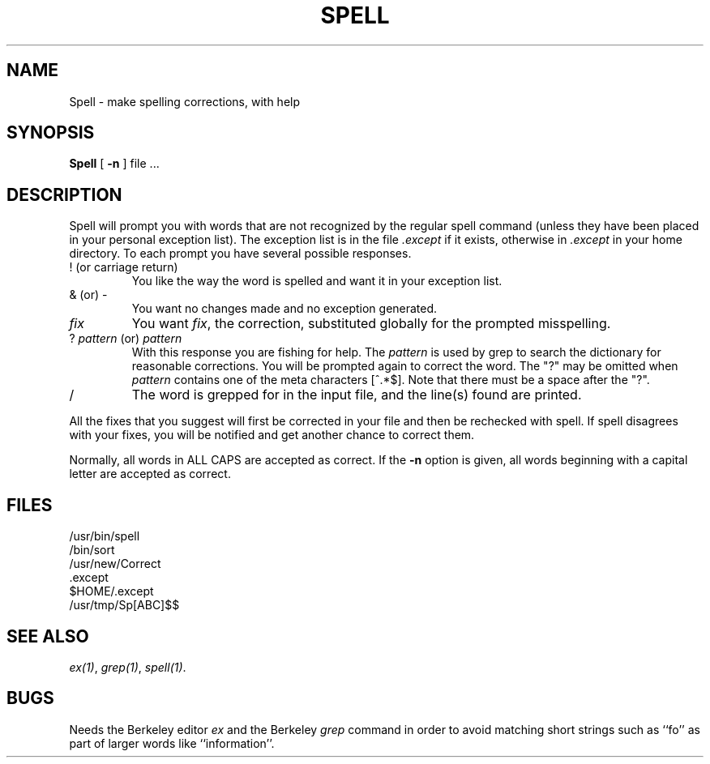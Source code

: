 .TH SPELL 1
.SH NAME
Spell \- make spelling corrections, with help
.SH SYNOPSIS
.B Spell
[
.B \-n
]
file ...
.SH DESCRIPTION
Spell will prompt you with words
that are not recognized by the
regular spell command (unless they
have been placed in your personal
exception list).
The exception list is in the file
.I .except
if it exists, otherwise in
.I .except
in your home directory.
To each prompt
you have several possible responses.
.IP "! (or carriage return)"
.br
You like the way
the word is spelled
and want it in your
exception list.
.IP "& (or) -"
.br
You want no changes
made and no exception
generated.
.IP \f2fix\fP
You want \f2fix\fP, the correction,
substituted globally for the
prompted misspelling.
.IP "? \f2pattern\fP (or) \f2pattern\fP"
.br
With this response you are
fishing for help.  The
\f2pattern\fP is used by grep
to search the dictionary
for reasonable corrections.
You will be prompted again
to correct the word.  The "?"
may be omitted when \f2pattern\fP
contains one of the meta
characters [^.*$].
Note that there must be a space after the "?".
.IP /
The word is grepped for in the input file,
and the line(s) found are printed.
.LP
All the fixes that you suggest
will first be corrected in your file
and then be rechecked with spell.
If spell disagrees with your
fixes, you will be notified and
get another chance to correct them.
.LP
Normally, all words in ALL CAPS are accepted as correct.
If the
.B \-n
option is given, all words beginning with a capital letter are
accepted as correct.
.SH FILES
/usr/bin/spell
.br
/bin/sort
.br
/usr/new/Correct
.br
\&.except
.br
$HOME/.except
.br
/usr/tmp/Sp[ABC]$$
.SH "SEE ALSO"
.IR ex(1) ,
.IR grep(1) ,
.IR spell(1) .
.SH BUGS
Needs the Berkeley editor
.I ex
and the Berkeley
.I grep
command in order to avoid matching short strings
such as ``fo'' as part of larger words like ``information''.

